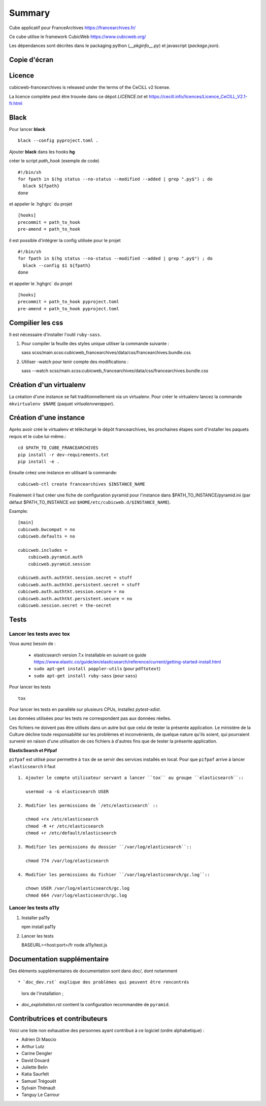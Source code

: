 Summary
=======

Cube applicatif pour FranceArchives https://francearchives.fr/

Ce cube utilise le framework CubicWeb https://www.cubicweb.org/

Les dépendances sont décrites dans le packaging python (`__pkginfo__.py`) et
javascript (`package.json`).

Copie d'écran
-------------

.. image:: francearchives_screenshot.jpg

Licence
-------

cubicweb-francearchives is released under the terms of the CeCiLL v2 license.

La licence complète peut être trouvée dans ce dépot `LICENCE.txt` et
https://cecill.info/licences/Licence_CeCILL_V2.1-fr.html


Black
-----

Pour lancer **black** ::

  black --config pyproject.toml .

Ajouter **black** dans les hooks **hg** ::

créer le script `path_hook` (exemple de code) ::

  #!/bin/sh
  for fpath in $(hg status --no-status --modified --added | grep ".py$") ; do
    black ${fpath}
  done

et appeler le ̀.hg\hgrc` du projet ::

  [hooks]
  precommit = path_to_hook
  pre-amend = path_to_hook


il est possible d'intégrer la config utilisée pour le projet ::

  #!/bin/sh
  for fpath in $(hg status --no-status --modified --added | grep ".py$") ; do
    black --config $1 ${fpath}
  done


et appeler le ̀.hg\hgrc` du projet ::

  [hooks]
  precommit = path_to_hook pyproject.toml
  pre-amend = path_to_hook pyproject.toml



Compilier les css
-----------------

Il est nécessaire d'installer l'outil ``ruby-sass``.

1. Pour compiler la feuille des styles unique utiliser la commande suivante :

   sass scss/main.scss:cubicweb_francearchives/data/css/francearchives.bundle.css

2. Utiliser -watch pour tenir compte des modifications :

   sass --watch scss/main.scss:cubicweb_francearchives/data/css/francearchives.bundle.css

Création d'un virtualenv
------------------------

La création d'une instance se fait traditionnellement via un virtualenv.
Pour créer le virtualenv lancez la commande ``mkvirtualenv $NAME`` (paquet `virtualenvwrapper`).


Création d'une instance
-----------------------

Après avoir créé le virtualenv et téléchargé le dépôt francearchives, les prochaines étapes
sont d'installer les paquets requis et le cube lui-même.::

    cd $PATH_TO_CUBE_FRANCEARCHIVES
    pip install -r dev-requirements.txt
    pip install -e .

Ensuite créez une instance en utilisant la commande::

    cubicweb-ctl create francearchives $INSTANCE_NAME

Finalement il faut créer une fiche de configuration pyramid pour l'instance dans
$PATH_TO_INSTANCE/pyramid.ini (par défaut $PATH_TO_INSTANCE est
``$HOME/etc/cubicweb.d/$INSTANCE_NAME``).

Example::

    [main]
    cubicweb.bwcompat = no
    cubicweb.defaults = no

    cubicweb.includes =
        cubicweb.pyramid.auth
        cubicweb.pyramid.session

    cubicweb.auth.authtkt.session.secret = stuff
    cubicweb.auth.authtkt.persistent.secret = stuff
    cubicweb.auth.authtkt.session.secure = no
    cubicweb.auth.authtkt.persistent.secure = no
    cubicweb.session.secret = the-secret


Tests
-----
Lancer les tests avec tox
~~~~~~~~~~~~~~~~~~~~~~~~~

Vous aurez besoin de :

 * elasticsearch version 7.x installable en suivant ce guide https://www.elastic.co/guide/en/elasticsearch/reference/current/getting-started-install.html
 * ``sudo apt-get install poppler-utils`` (pour ``pdftotext``)
 * ``sudo apt-get install ruby-sass`` (pour ``sass``)

Pour lancer les tests ::

  tox

Pour lancer les tests en parallèle sur plusieurs CPUs, installez `pytest-xdist`.

Les données utilisées pour les tests ne correspondent pas aux données
réelles.

Ces fichiers ne doivent pas être utilisés dans un autre but que celui
de tester la présente application. Le ministère de la Culture décline
toute responsabilité sur les problèmes et inconvénients, de quelque
nature qu'ils soient, qui pourraient survenir en raison d'une
utilisation de ces fichiers à d'autres fins que de tester la présente
application.

**ElasticSearch et Pifpaf**

``pifpaf`` est utilisé pour permettre à ``tox`` de se servir des services installés en
local. Pour que ``pifpaf`` arrive à lancer ``elasticsearch`` il faut ::

 1. Ajouter le compte utilisateur servant a lancer ``tox`` au groupe ``elasticsearch``::

    usermod -a -G elasticsearch USER

 2. Modifier les permissions de `/etc/elasticsearch` ::

    chmod +rx /etc/elasticsearch
    chmod -R +r /etc/elasticsearch
    chmod +r /etc/default/elasticsearch

 3. Modifier les permissions du dossier ``/var/log/elasticsearch``::

    chmod 774 /var/log/elasticsearch

 4. Modifier les permissions du fichier ``/var/log/elasticsearch/gc.log``::

    chown USER /var/log/elasticsearch/gc.log
    chmod 664 /var/log/elasticsearch/gc.log

Lancer les tests a11y
~~~~~~~~~~~~~~~~~~~~~

1. Installer pa11y

   npm install pa11y

2. Lancer les tests

   BASEURL=<host:port>/fr  node a11y/test.js


Documentation supplémentaire
----------------------------

Des éléments supplémentaires de documentation sont dans `doc/`, dont notamment ::

* `doc_dev.rst` explique des problèmes qui peuvent être rencontrés
  lors de l'installation ;

* `doc_exploitation.rst` contient la configuration recommandée de ``pyramid``.

Contributrices et contributeurs
-------------------------------

Voici une liste non exhaustive des personnes ayant contribué à
ce logiciel (ordre alphabetique) :

* Adrien Di Mascio
* Arthur Lutz
* Carine Dengler
* David Douard
* Juliette Belin
* Katia Saurfelt
* Samuel Trégouët
* Sylvain Thénault
* Tanguy Le Carrour
